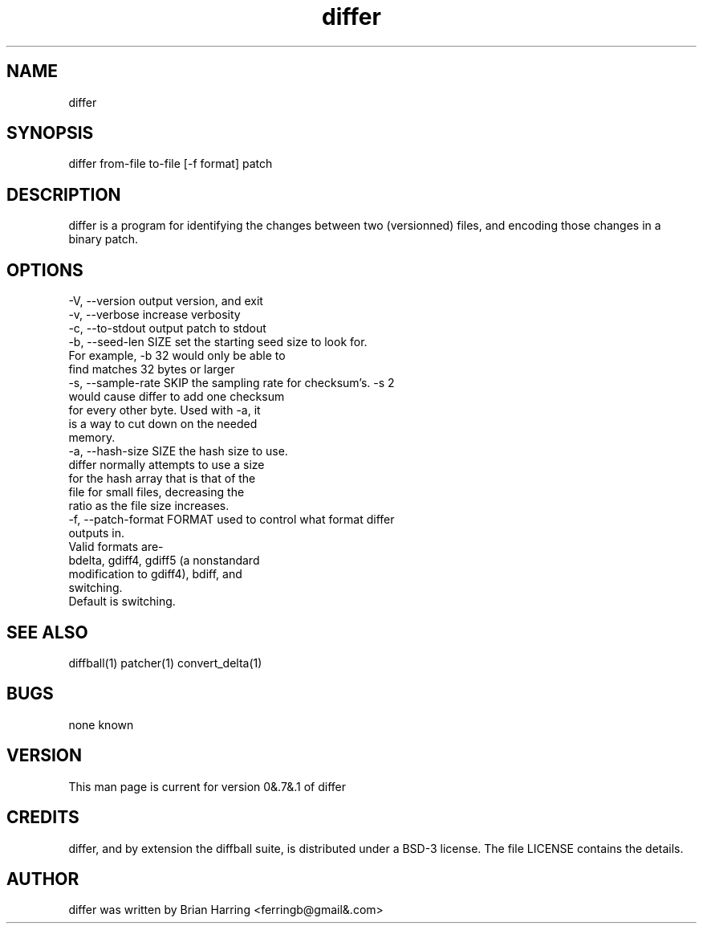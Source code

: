 .TH "differ" "1" "Sept 25 2003" "" ""
.SH "NAME"
differ
.SH "SYNOPSIS"
.PP
differ from-file to-file [-f format] patch
.PP
.SH "DESCRIPTION"
differ is a program for identifying the changes between two (versionned) 
files, and encoding those changes in a binary patch\&.
.SH "OPTIONS"
.PP
.nf

-V, --version                   output version, and exit
-v, --verbose                   increase verbosity
-c, --to-stdout                 output patch to stdout
-b, --seed-len SIZE             set the starting seed size to look for\&. 
                                For example, -b 32 would only be able to 
                                find matches 32 bytes or larger
-s, --sample-rate SKIP          the sampling rate for checksum's\&.  -s 2 
                                would cause differ to add one checksum 
                                for every other byte\&.  Used with -a, it 
                                is a way to cut down on the needed 
                                memory\&.
-a, --hash-size SIZE            the hash size to use\&.  
                                differ normally attempts to use a size 
                                for the hash array that is that of the
                                file for small files, decreasing the 
                                ratio as the file size increases\&.
-f, --patch-format FORMAT       used to control what format differ
                                outputs in\&.
                                Valid formats are-
                                bdelta, gdiff4, gdiff5 (a nonstandard 
                                modification to gdiff4), bdiff, and
                                switching\&.
                                Default is switching\&.
.fi
.PP
.SH "SEE ALSO"
.PP
diffball(1)
patcher(1)
convert_delta(1)
.PP
.SH "BUGS"
none known
.PP
.SH "VERSION"
.PP
This man page is current for version 0&.7&.1 of differ
.PP
.SH "CREDITS"
differ, and by extension the diffball suite, is distributed under a BSD-3
license\&.  The file LICENSE contains the details\&.
.PP
.SH "AUTHOR"
differ was written by Brian Harring <ferringb@gmail&.com>
